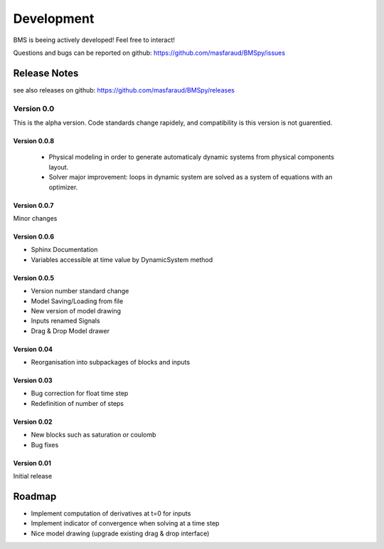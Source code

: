 Development
===========

BMS is beeing actively developed! Feel free to interact!

Questions and bugs can be reported on github: https://github.com/masfaraud/BMSpy/issues

Release Notes
-------------

see also releases on github: https://github.com/masfaraud/BMSpy/releases


Version 0.0
^^^^^^^^^^^

This is the alpha version. Code standards change rapidely, and compatibility is  this version is not guarentied.

Version 0.0.8
~~~~~~~~~~~~~


 * Physical modeling in order to generate automaticaly dynamic systems from physical components layout.

 * Solver major improvement: loops in dynamic system are solved as a system of equations with an optimizer.


Version 0.0.7
~~~~~~~~~~~~~
Minor changes

Version 0.0.6
~~~~~~~~~~~~~
* Sphinx Documentation
* Variables accessible at time value by DynamicSystem method

Version 0.0.5
~~~~~~~~~~~~~

* Version number standard change
* Model Saving/Loading from file
* New version of model drawing
* Inputs renamed Signals
* Drag & Drop Model drawer

Version 0.04
~~~~~~~~~~~~

* Reorganisation into subpackages of blocks and inputs

Version 0.03
~~~~~~~~~~~~

* Bug correction for float time step
* Redefinition of number of steps

Version 0.02
~~~~~~~~~~~~

* New blocks such as saturation or coulomb
* Bug fixes

Version 0.01
~~~~~~~~~~~~

Initial release



Roadmap
-------

* Implement computation of derivatives at t=0 for inputs
* Implement indicator of convergence when solving at a time step
* Nice model drawing (upgrade existing drag & drop interface)
